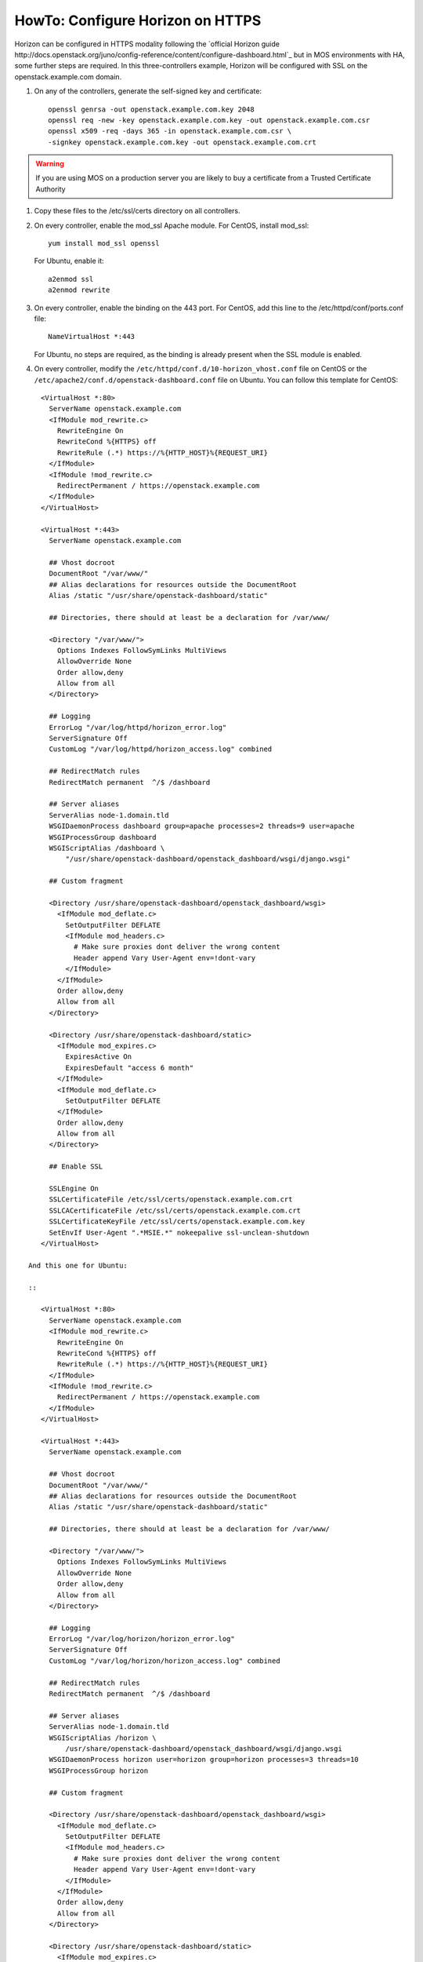 .. index:: HowTo: Configure Horizon on HTTPS

.. _configure-https-horizon-op:

HowTo: Configure Horizon on HTTPS
===========================================

Horizon can be configured in HTTPS modality following the
`official Horizon guide http://docs.openstack.org/juno/config-reference/content/configure-dashboard.html`_
but in MOS environments with HA, some further steps are required.
In this three-controllers example, Horizon will be configured with
SSL on the openstack.example.com domain.

#. On any of the controllers, generate the self-signed key and certificate:
   ::

       openssl genrsa -out openstack.example.com.key 2048
       openssl req -new -key openstack.example.com.key -out openstack.example.com.csr
       openssl x509 -req -days 365 -in openstack.example.com.csr \
       -signkey openstack.example.com.key -out openstack.example.com.crt

.. warning:: If you are using MOS on a
   production server you are likely to buy a certificate from a Trusted
   Certificate Authority

#. Copy these files to the /etc/ssl/certs directory on all controllers.

#. On every controller, enable the mod_ssl Apache module.
   For CentOS, install mod_ssl:
   ::

       yum install mod_ssl openssl

   For Ubuntu, enable it:
   ::

       a2enmod ssl
       a2enmod rewrite

#. On every controller, enable the binding on the 443 port.
   For CentOS, add this line to the /etc/httpd/conf/ports.conf file:
   ::

       NameVirtualHost *:443

   For Ubuntu, no steps are required, as the binding is already present
   when the SSL module is enabled.

#. On every controller, modify
   the ``/etc/httpd/conf.d/10-horizon_vhost.conf`` file on CentOS or
   the ``/etc/apache2/conf.d/openstack-dashboard.conf`` file on Ubuntu.
   You can follow this template for CentOS:

::

      <VirtualHost *:80>
        ServerName openstack.example.com
        <IfModule mod_rewrite.c>
          RewriteEngine On
          RewriteCond %{HTTPS} off
          RewriteRule (.*) https://%{HTTP_HOST}%{REQUEST_URI}
        </IfModule>
        <IfModule !mod_rewrite.c>
          RedirectPermanent / https://openstack.example.com
        </IfModule>
      </VirtualHost>

      <VirtualHost *:443>
        ServerName openstack.example.com

        ## Vhost docroot
        DocumentRoot "/var/www/"
        ## Alias declarations for resources outside the DocumentRoot
        Alias /static "/usr/share/openstack-dashboard/static"

        ## Directories, there should at least be a declaration for /var/www/

        <Directory "/var/www/">
          Options Indexes FollowSymLinks MultiViews
          AllowOverride None
          Order allow,deny
          Allow from all
        </Directory>

        ## Logging
        ErrorLog "/var/log/httpd/horizon_error.log"
        ServerSignature Off
        CustomLog "/var/log/httpd/horizon_access.log" combined

        ## RedirectMatch rules
        RedirectMatch permanent  ^/$ /dashboard

        ## Server aliases
        ServerAlias node-1.domain.tld
        WSGIDaemonProcess dashboard group=apache processes=2 threads=9 user=apache
        WSGIProcessGroup dashboard
        WSGIScriptAlias /dashboard \
            "/usr/share/openstack-dashboard/openstack_dashboard/wsgi/django.wsgi"

        ## Custom fragment

        <Directory /usr/share/openstack-dashboard/openstack_dashboard/wsgi>
          <IfModule mod_deflate.c>
            SetOutputFilter DEFLATE
            <IfModule mod_headers.c>
              # Make sure proxies dont deliver the wrong content
              Header append Vary User-Agent env=!dont-vary
            </IfModule>
          </IfModule>
          Order allow,deny
          Allow from all
        </Directory>

        <Directory /usr/share/openstack-dashboard/static>
          <IfModule mod_expires.c>
            ExpiresActive On
            ExpiresDefault "access 6 month"
          </IfModule>
          <IfModule mod_deflate.c>
            SetOutputFilter DEFLATE
          </IfModule>
          Order allow,deny
          Allow from all
        </Directory>

        ## Enable SSL

        SSLEngine On
        SSLCertificateFile /etc/ssl/certs/openstack.example.com.crt
        SSLCACertificateFile /etc/ssl/certs/openstack.example.com.crt
        SSLCertificateKeyFile /etc/ssl/certs/openstack.example.com.key
        SetEnvIf User-Agent ".*MSIE.*" nokeepalive ssl-unclean-shutdown
      </VirtualHost>

   And this one for Ubuntu:

   ::

      <VirtualHost *:80>
        ServerName openstack.example.com
        <IfModule mod_rewrite.c>
          RewriteEngine On
          RewriteCond %{HTTPS} off
          RewriteRule (.*) https://%{HTTP_HOST}%{REQUEST_URI}
        </IfModule>
        <IfModule !mod_rewrite.c>
          RedirectPermanent / https://openstack.example.com
        </IfModule>
      </VirtualHost>

      <VirtualHost *:443>
        ServerName openstack.example.com

        ## Vhost docroot
        DocumentRoot "/var/www/"
        ## Alias declarations for resources outside the DocumentRoot
        Alias /static "/usr/share/openstack-dashboard/static"

        ## Directories, there should at least be a declaration for /var/www/

        <Directory "/var/www/">
          Options Indexes FollowSymLinks MultiViews
          AllowOverride None
          Order allow,deny
          Allow from all
        </Directory>

        ## Logging
        ErrorLog "/var/log/horizon/horizon_error.log"
        ServerSignature Off
        CustomLog "/var/log/horizon/horizon_access.log" combined

        ## RedirectMatch rules
        RedirectMatch permanent  ^/$ /dashboard

        ## Server aliases
        ServerAlias node-1.domain.tld
        WSGIScriptAlias /horizon \
            /usr/share/openstack-dashboard/openstack_dashboard/wsgi/django.wsgi
        WSGIDaemonProcess horizon user=horizon group=horizon processes=3 threads=10
        WSGIProcessGroup horizon

        ## Custom fragment

        <Directory /usr/share/openstack-dashboard/openstack_dashboard/wsgi>
          <IfModule mod_deflate.c>
            SetOutputFilter DEFLATE
            <IfModule mod_headers.c>
              # Make sure proxies dont deliver the wrong content
              Header append Vary User-Agent env=!dont-vary
            </IfModule>
          </IfModule>
          Order allow,deny
          Allow from all
        </Directory>

        <Directory /usr/share/openstack-dashboard/static>
          <IfModule mod_expires.c>
            ExpiresActive On
            ExpiresDefault "access 6 month"
          </IfModule>
          <IfModule mod_deflate.c>
            SetOutputFilter DEFLATE
          </IfModule>
          Order allow,deny
          Allow from all
        </Directory>

        ## Enable SSL

        SSLEngine On
        SSLCertificateFile /etc/ssl/certs/openstack.example.com.crt
        SSLCACertificateFile /etc/ssl/certs/openstack.example.com.crt
        SSLCertificateKeyFile /etc/ssl/certs/openstack.example.com.key
        #SetEnvIf User-Agent ".*MSIE.*" nokeepalive ssl-unclean-shutdown
      </VirtualHost>

#. On every controller, restart Apache:
   For CentOS:
   ::

      service httpd restart

   For Ubuntu:
   ::

      service apache2 restart

#. On every controller, configure HAproxy enabling SSL. In this example,
   a pool of three servers is used. Modify ``/etc/haproxy/haproxy.cfg``,
   adding this section:

::

      frontend horizon-ssl
        bind <current-controller-ip>:443
        balance roundrobin
        mode http
        option ssl-hello-chk
        server node-1 <node-1-ip>:443 check
        server node-2 <node-2-ip>:443 check
        server node-3 <node-3-ip>:443 check

#. On every controller, restart HAproxy:
   ::

      service haproxy restart
